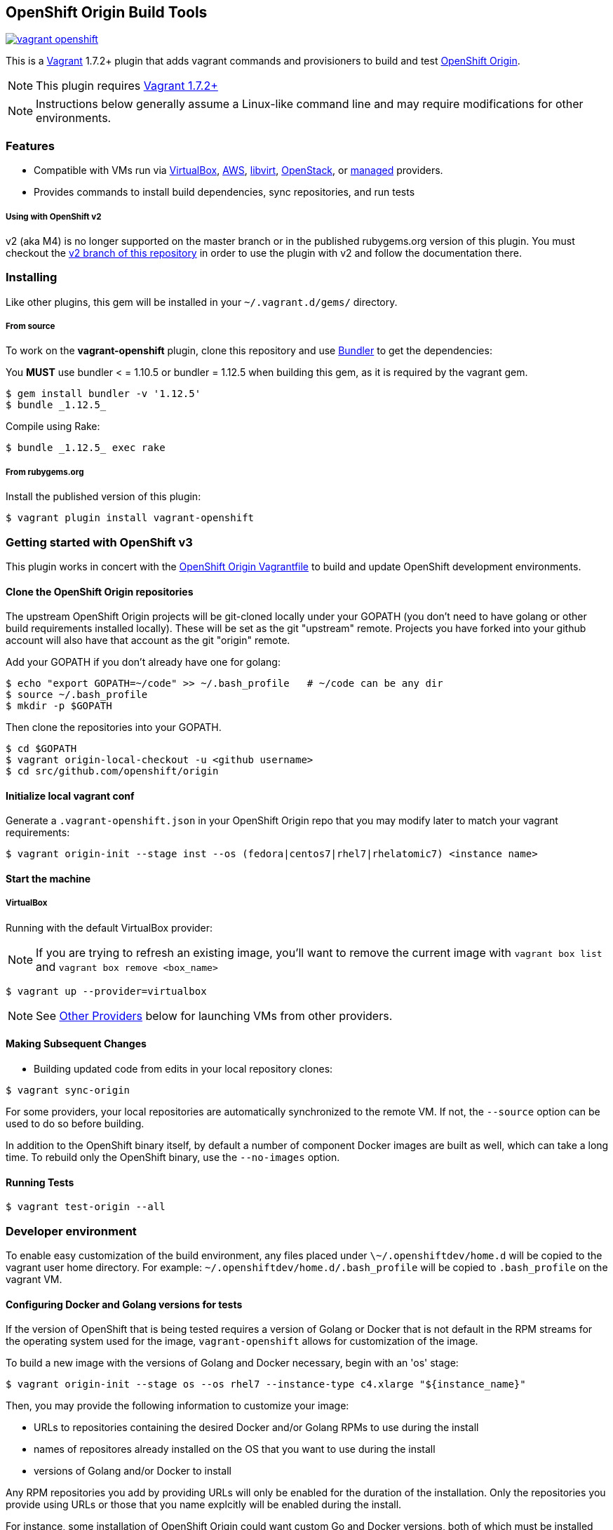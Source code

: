 == OpenShift Origin Build Tools

image:https://travis-ci.org/openshift/vagrant-openshift.svg?branch=master[link=https://travis-ci.org/openshift/vagrant-openshift]

This is a link:http://www.vagrantup.com[Vagrant] 1.7.2+ plugin that adds vagrant commands and provisioners to
build and test link:http://openshift.github.io[OpenShift Origin].

NOTE: This plugin requires link:https://www.vagrantup.com/downloads.html[Vagrant 1.7.2+]

NOTE: Instructions below generally assume a Linux-like command line and may require modifications for other environments.

=== Features

* Compatible with VMs run via link:https://www.virtualbox.org[VirtualBox], link:https://github.com/mitchellh/vagrant-aws[AWS],
  link:https://github.com/pradels/vagrant-libvirt[libvirt], link:https://github.com/cloudbau/vagrant-openstack-plugin[OpenStack],
  or link:https://github.com/tknerr/vagrant-managed-servers[managed] providers.
* Provides commands to install build dependencies, sync repositories, and run tests

===== Using with OpenShift v2

v2 (aka M4) is no longer supported on the master branch or in the
published rubygems.org version of this plugin.  You must checkout the
link:https://github.com/openshift/vagrant-openshift/tree/v2[v2 branch of this repository]
in order to use the plugin with v2 and follow the documentation there.

=== Installing

Like other plugins, this gem will be installed in your `~/.vagrant.d/gems/` directory.

===== From source

To work on the *vagrant-openshift* plugin, clone this repository and use
link:http://gembundler.com[Bundler] to get the dependencies:

You *MUST* use bundler < = 1.10.5 or bundler = 1.12.5 when building this gem, as it is required by the vagrant gem.

[source, sh]
----
$ gem install bundler -v '1.12.5'
$ bundle _1.12.5_
----

Compile using Rake:

[source, sh]
----
$ bundle _1.12.5_ exec rake
----

===== From rubygems.org

Install the published version of this plugin:

[source, sh]
----
$ vagrant plugin install vagrant-openshift
----

=== Getting started with OpenShift v3

This plugin works in concert with the
link:https://github.com/openshift/origin/blob/master/Vagrantfile[OpenShift Origin Vagrantfile]
to build and update OpenShift development environments.

==== Clone the OpenShift Origin repositories

The upstream OpenShift Origin projects will be git-cloned locally
under your GOPATH (you don't need to have golang or other build
requirements installed locally).  These will be set as the git "upstream"
remote. Projects you have forked into your github account will also have
that account as the git "origin" remote.

Add your GOPATH if you don't already have one for golang:
[source, sh]
----
$ echo "export GOPATH=~/code" >> ~/.bash_profile   # ~/code can be any dir
$ source ~/.bash_profile
$ mkdir -p $GOPATH
----

Then clone the repositories into your GOPATH.
[source, sh]
----
$ cd $GOPATH
$ vagrant origin-local-checkout -u <github username>
$ cd src/github.com/openshift/origin
----

==== Initialize local vagrant conf

Generate a `.vagrant-openshift.json` in your OpenShift Origin repo that
you may modify later to match your vagrant requirements:

[source, sh]
----
$ vagrant origin-init --stage inst --os (fedora|centos7|rhel7|rhelatomic7) <instance name>
----

==== Start the machine

===== VirtualBox

Running with the default VirtualBox provider:

NOTE: If you are trying to refresh an existing image, you'll want to remove the current image with `vagrant box list` and `vagrant box remove <box_name>`

[source, sh]
----
$ vagrant up --provider=virtualbox
----

NOTE: See link:#other-providers[Other Providers] below for launching VMs from other providers.


==== Making Subsequent Changes

* Building updated code from edits in your local repository clones:

[source, sh]
----
$ vagrant sync-origin
----

For some providers, your local repositories are automatically synchronized
to the remote VM. If not, the `--source` option can be used to do so
before building.

In addition to the OpenShift binary itself, by default a number of
component Docker images are built as well, which can take a long time. To
rebuild only the OpenShift binary, use the `--no-images` option.

==== Running Tests

[source, sh]
----
$ vagrant test-origin --all
----


=== Developer environment

To enable easy customization of the build environment, any files placed under `\~/.openshiftdev/home.d` will be copied to
the vagrant user home directory. For example: `~/.openshiftdev/home.d/.bash_profile` will be copied to `.bash_profile`
on the vagrant VM.

==== Configuring Docker and Golang versions for tests

If the version of OpenShift that is being tested requires a version
of Golang or Docker that is not default in the RPM streams for the
operating system used for the image, `vagrant-openshift` allows for
customization of the image.

To build a new image with the versions of Golang and Docker necessary,
begin with an 'os' stage:
[source, sh]
----
$ vagrant origin-init --stage os --os rhel7 --instance-type c4.xlarge "${instance_name}"
----

Then, you may provide the following information to customize your image:

* URLs to repositories containing the desired Docker and/or Golang RPMs to use during the install
* names of repositores already installed on the OS that you want to use during the install
* versions of Golang and/or Docker to install

Any RPM repositories you add by providing URLs will only be enabled for
the duration of the installation. Only the repositories you provide using
URLs or those that you name explcitly will be enabled during the install.

For instance, some installation of  OpenShift Origin could want custom
Go and Docker versions, both of which must be installed from custom URLs.
Furthermore, some of the Docker dependencies may have up-to-date versions
in the RHEL streams, so the following commands would be used to configure
the image base:
[source, sh]
----
$ vagrant install-golang --golang.repourl=http://some.golang.rpm.repository.com/ \
                         --golang.version=1.6.2

$ vagrant install-docker --docker.repourl=http://some.docker.rpm.repository.com/ \
                         --docker.repo=oso-rhui-rhel-server-releases \
                         --docker.version=1.10.3
----

=== Other Providers

Your origin repo Vagrantfile can use other providers than the default
VirtualBox provider for creating VMs. Provider configuration consults
outside configuration files so that the repository Vagrantfile does not
have to be modified in most cases. See the relevant provider section in
the Vagrantfile to learn what parameters are available.

If you are starting with a plain operating system host image (which is
likely to be the case) then you have a bit of setup to do to prepare
your host for building and running after creation. Consult the
link:#initial-setup[Initial Setup] section for details.

==== AWS/EC2

* Install the latest vagrant-aws plugin.

Install plugin from rubygems:
----
$ vagrant plugin install vagrant-aws
----

Or follow the link:https://github.com/mitchellh/vagrant-aws/blob/master/README.md#development[build steps] to build from source.

You now need some AWS-specific configuration to specify which AMI to use.

* Ensure your AWS credentials file is present at `~/.awscred`; it should have the following entries filled in:

----
AWSAccessKeyId=<AWS API Key>
AWSSecretKey=<AWS API Secret>
AWSKeyPairName=<Keypair name>
AWSPrivateKeyPath=<SSH Private key>
----

* Re-create your `.vagrant-openshift.json` file with updated AWS settings:

[source, sh]
----
$ vagrant origin-init --stage inst --os (fedora|centos7|rhel7|rhelatomic7) <instance name>
----

The instance name will be applied as a tag and should generally be
specific to you and OpenShift so that you can identify the VM among any
others in your account. It will be stored in the config file.

The Red Hat OpenShift team shares an account that provides pre-built
AMIs for the quickest startup possible, so this command will search for
the latest version of that AMI. If your account doesn't have this AMI, you'll need to supply
a base AMI in your repository's `.vagrant-openshift.json` file under the
`aws.ami` key.

* Start the AWS machine

[source, sh]
----
vagrant up --provider=aws
----

TIP: Be sure to rerun origin-init for each subsequent run of `vagrant up --provider=aws` to pick up the last built ami.

NOTE: Requires latest link:https://github.com/mitchellh/vagrant-aws[AWS] provider.

NOTE: You can use the link:https://github.com/mikery/vagrant-ami[Vagrant-AMI] plugin to create an AMI from a running AWS machine.


==== OpenStack

* Install the latest vagrant-openstack-plugin. See: https://github.com/cloudbau/vagrant-openstack-plugin.

Install plugin from rubygems:
----
$ vagrant plugin install vagrant-openstack-plugin
----

NOTE: On some systems (e.g. mac) doing `export NOKOGIRI_USE_SYSTEM_LIBRARIES=1` can help make the above command work.

* Edit `~/.openstackcred` and update your OpenStack credentials, endpoint and tenant name.

----
OSEndpoint=<OpenStack Endpoint URL, e.g. http://openshift.example.com:5000/v2.0/tokens>
OSUsername=<OpenStack Username>
OSAPIKey=<OpenStack Password>
OSKeyPairName=<Keypair name as registered in OpenStack>
OSPrivateKeyPath=<path to that SSH Private key>
OSTenant=<OpenStack Tenant/Project Name, see it at the top in OpenStack web UI>
OSFloatingIP=<specific floating ip or ':auto' if floating ip is desired>
OSFloatingIPPool=<specific pool or 'false' (to use first found) if floating ip is desired>
----

* Edit `.vagrant-openshift.json` and update the openstack provider
  section. You'll need to indicate at least the base image
  you'd like to start, as well as the user to access with.

----
  "openstack": {
    "image": "Fedora-Cloud-Base-20141203-21.x86_64",
    "ssh_user": "fedora"
  }
----

* Start the OpenStack machine

[source, sh]
----
vagrant up --provider=openstack
----

NOTE: Requires latest link:https://github.com/cloudbau/vagrant-openstack-plugin[OpenStack] provider.


==== Libvirt

* If using a recent version of Fedora, you can install vagrant-libvirt directly using yum/dnf.  Otherwise you will need to follow the `vagrant plugin install` instructions below.

[source, sh]
----
sudo yum install vagrant-libvirt
----

* Install the vagrant-libvirt plugin dependencies (only if `sudo yum install vagrant-libvirt` didn't work)

[source, sh]
----
sudo yum install libxslt-devel libxml2-devel libvirt-devel ruby-devel rubygems
----

* Install the vagrant-libvirt plugin *(only if `sudo yum install vagrant-libvirt` didn't work)*

[source, sh]
----
vagrant plugin install vagrant-libvirt
----

NOTE: This may require modifying the system linker as described in
      link:https://github.com/mitchellh/vagrant/issues/5118[this issue]:

----
sudo alternatives --set ld /usr/bin/ld.gold
----

* Add your user to the libvirt group - this gives authorization to connect to libvirtd

[source, sh]
----
sudo usermod -a -G libvirt $USER
----

* Log out and log in for the group change to take effect

* Start the libvirt machine

[source, sh]
----
vagrant up --provider=libvirt
----

NOTE: Requires latest link:https://github.com/pradels/vagrant-libvirt[libvirt] provider

===== Managed

Running on other environments which are not managed by Vagrant directly.

* Install the vagrant-managed-servers plugin

[source, sh]
----
vagrant plugin install vagrant-managed-servers
----

* Edit the Vagrantfile and update the managed section to update the IP address, User name and SSH key.

----
managed.server = "HOST or IP of machine"
override.ssh.username = "root"
override.ssh.private_key_path = "~/.ssh/id_rsa"
----

* Connect to the manually managed machine

[source, sh]
----
vagrant up --provider=managed
----

NOTE: Requires latest link:https://github.com/tknerr/vagrant-managed-servers[Managed] provider

=== Initial Setup

Ideally you would be able to use an image with the operating system,
dependencies, and OpenShift already installed so you can just start
hacking. But at this time that is not available for all providers.

Images may be thought of as being at one of four stages:

1. "os" - The base OS image (use a "minimal" one).
2. "deps" - OpenShift runtime dependencies and build requirements are installed.
3. "inst" - OpenShift code, images, and binaries are built and installed

You may want to create images that snapshot the output at each of
these stages, as the rate of change and amount of time to create each
is different.

After using `vagrant up --provider=<provider>` to start a host with only
a basic operating system on it (Fedora 21+ or CentOS 7 should suffice),
you will need to install the build tools and other dependencies for
building and running OpenShift. The following vagrant commands should
help with this:

[source, sh]
----
$ vagrant build-origin-base
$ vagrant build-origin-base-images
$ vagrant install-origin-assets-base
----

Given this base foundation, you may want to `vagrant package` the result before proceeding to install OpenShift code.

[source, sh]
----
$ vagrant install-origin
$ vagrant build-origin-base-images  # pick up updates if older "deps" base reused
$ vagrant build-origin --images
$ vagrant build-sti --binary-only
----

=== Testing openshift/origin-aggregated-logging or openshift/origin-metrics

NOTE: You will still need to clone the OpenShift Origin repo as above, in order
to use the Vagrantfile and the contrib/vagrant directory.
origin-aggregated-logging and origin-metrics currently have no vagrant support.

==== Clone the OpenShift Origin aggregated logging or metrics repositories

Use `vagrant origin-local-checkout` as above link:#clone-the-openshift-origin-repositories[Clone the OpenShift Origin repositories], except use `--repo origin-aggregated-logging`:
[source, sh]
----
$ cd $GOPATH
$ vagrant origin-local-checkout --repo origin-aggregated-logging -u <github username>
# run the remaining vagrant commands from $GOPATH/src/github.com/openshift/origin
$ pushd $GOPATH/src/github.com/openshift/origin
----

==== Initialize local vagrant conf

Same as above for origin - see link:#initialize-local-vagrant-conf[Initialize local vagrant conf]
You must be in `$GOPATH/src/github.com/openshift/origin` to run this.

==== Start the machine

Same as above for origin - see link:#start-the-machine[Start the machine]
You must be in `$GOPATH/src/github.com/openshift/origin` to run this.

==== Making Subsequent Changes

* Building updated code from edits in your local repository clones:

[source, sh]
----
$ vagrant sync-origin-aggregated-logging
----

For some providers, your local repositories are automatically synchronized
to the remote VM. If not, the `--source` option can be used to do so
before building.
You must be in `$GOPATH/src/github.com/openshift/origin` to run this.

==== Running Tests

[source, sh]
----
$ vagrant test-origin-aggregated-logging [--env NAME=VAR] ...
----
You must be in `$GOPATH/src/github.com/openshift/origin` to run this.

== Notice of Export Control Law

This software distribution includes cryptographic software that is subject to the U.S. Export Administration Regulations (the "*EAR*") and other U.S. and foreign laws and may not be exported, re-exported or transferred (a) to any country listed in Country Group E:1 in Supplement No. 1 to part 740 of the EAR (currently, Cuba, Iran, North Korea, Sudan & Syria); (b) to any prohibited destination or to any end user who has been prohibited from participating in U.S. export transactions by any federal agency of the U.S. government; or (c) for use in connection with the design, development or production of nuclear, chemical or biological weapons, or rocket systems, space launch vehicles, or sounding rockets, or unmanned air vehicle systems.You may not download this software or technical information if you are located in one of these countries or otherwise subject to these restrictions. You may not provide this software or technical information to individuals or entities located in one of these countries or otherwise subject to these restrictions. You are also responsible for compliance with foreign law requirements applicable to the import, export and use of this software and technical information.
